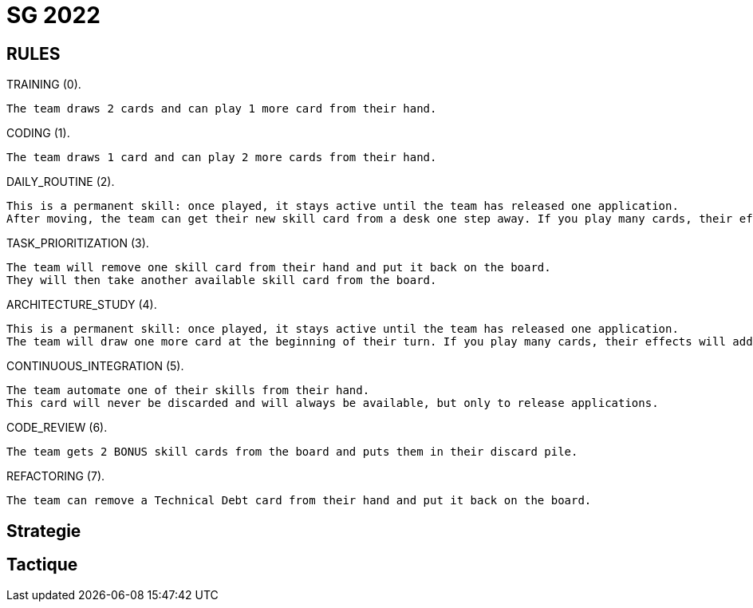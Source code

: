 = SG 2022

== RULES 
TRAINING (0). 
	
	The team draws 2 cards and can play 1 more card from their hand.

CODING (1). 

	The team draws 1 card and can play 2 more cards from their hand.

DAILY_ROUTINE (2). 

	This is a permanent skill: once played, it stays active until the team has released one application.
	After moving, the team can get their new skill card from a desk one step away. If you play many cards, their effects will add up.

TASK_PRIORITIZATION (3). 

	The team will remove one skill card from their hand and put it back on the board.
	They will then take another available skill card from the board.

ARCHITECTURE_STUDY (4). 

	This is a permanent skill: once played, it stays active until the team has released one application.
	The team will draw one more card at the beginning of their turn. If you play many cards, their effects will add up.

CONTINUOUS_INTEGRATION (5). 

	The team automate one of their skills from their hand.
	This card will never be discarded and will always be available, but only to release applications.

CODE_REVIEW (6). 

	The team gets 2 BONUS skill cards from the board and puts them in their discard pile.

REFACTORING (7). 

	The team can remove a Technical Debt card from their hand and put it back on the board.

== Strategie



== Tactique
